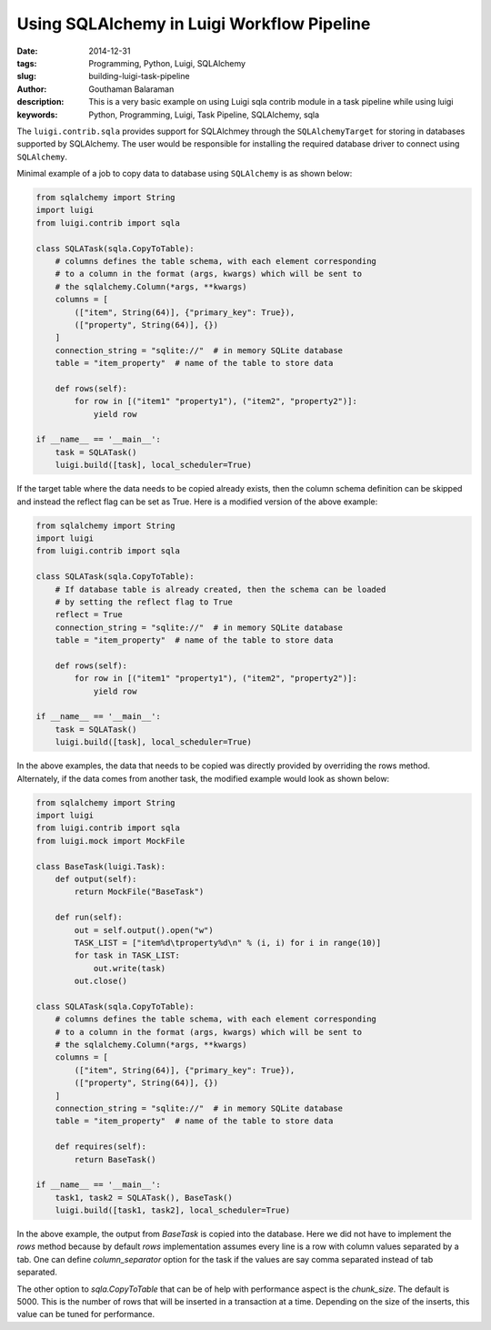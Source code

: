 Using SQLAlchemy in Luigi Workflow Pipeline
###########################################

:date: 2014-12-31
:tags: Programming, Python, Luigi, SQLAlchemy
:slug: building-luigi-task-pipeline
:author: Gouthaman Balaraman
:description: This is a very basic example on using Luigi sqla contrib module in a task pipeline while using luigi
:keywords: Python, Programming, Luigi, Task Pipeline, SQLAlchemy, sqla 

The ``luigi.contrib.sqla`` provides support for SQLAlchmey through the ``SQLAlchemyTarget`` 
for storing in databases supported by SQLAlchemy. The user would be responsible for 
installing the required database driver to connect using ``SQLAlchemy``.

Minimal example of a job to copy data to database using ``SQLAlchemy`` is as shown
below:

.. code-block:: python

    from sqlalchemy import String
    import luigi
    from luigi.contrib import sqla

    class SQLATask(sqla.CopyToTable):
        # columns defines the table schema, with each element corresponding
        # to a column in the format (args, kwargs) which will be sent to
        # the sqlalchemy.Column(*args, **kwargs)
        columns = [
            (["item", String(64)], {"primary_key": True}),
            (["property", String(64)], {})
        ]
        connection_string = "sqlite://"  # in memory SQLite database
        table = "item_property"  # name of the table to store data

        def rows(self):
            for row in [("item1" "property1"), ("item2", "property2")]:
                yield row

    if __name__ == '__main__':
        task = SQLATask()
        luigi.build([task], local_scheduler=True)


If the target table where the data needs to be copied already exists, then
the column schema definition can be skipped and instead the reflect flag
can be set as True. Here is a modified version of the above example:

.. code-block:: python

    from sqlalchemy import String
    import luigi
    from luigi.contrib import sqla

    class SQLATask(sqla.CopyToTable):
        # If database table is already created, then the schema can be loaded
        # by setting the reflect flag to True
        reflect = True
        connection_string = "sqlite://"  # in memory SQLite database
        table = "item_property"  # name of the table to store data

        def rows(self):
            for row in [("item1" "property1"), ("item2", "property2")]:
                yield row

    if __name__ == '__main__':
        task = SQLATask()
        luigi.build([task], local_scheduler=True)


In the above examples, the data that needs to be copied was directly provided by
overriding the rows method. Alternately, if the data comes from another task, the
modified example would look as shown below:

.. code-block:: python

    from sqlalchemy import String
    import luigi
    from luigi.contrib import sqla
    from luigi.mock import MockFile

    class BaseTask(luigi.Task):
        def output(self):
            return MockFile("BaseTask")

        def run(self):
            out = self.output().open("w")
            TASK_LIST = ["item%d\tproperty%d\n" % (i, i) for i in range(10)]
            for task in TASK_LIST:
                out.write(task)
            out.close()

    class SQLATask(sqla.CopyToTable):
        # columns defines the table schema, with each element corresponding
        # to a column in the format (args, kwargs) which will be sent to
        # the sqlalchemy.Column(*args, **kwargs)
        columns = [
            (["item", String(64)], {"primary_key": True}),
            (["property", String(64)], {})
        ]
        connection_string = "sqlite://"  # in memory SQLite database
        table = "item_property"  # name of the table to store data

        def requires(self):
            return BaseTask()

    if __name__ == '__main__':
        task1, task2 = SQLATask(), BaseTask()
        luigi.build([task1, task2], local_scheduler=True)


In the above example, the output from `BaseTask` is copied into the
database. Here we did not have to implement the `rows` method because
by default `rows` implementation assumes every line is a row with
column values separated by a tab. One can define `column_separator`
option for the task if the values are say comma separated instead of
tab separated.

The other option to `sqla.CopyToTable` that can be of help with performance aspect is the
`chunk_size`. The default is 5000. This is the number of rows that will be inserted in
a transaction at a time. Depending on the size of the inserts, this value can be tuned
for performance.

